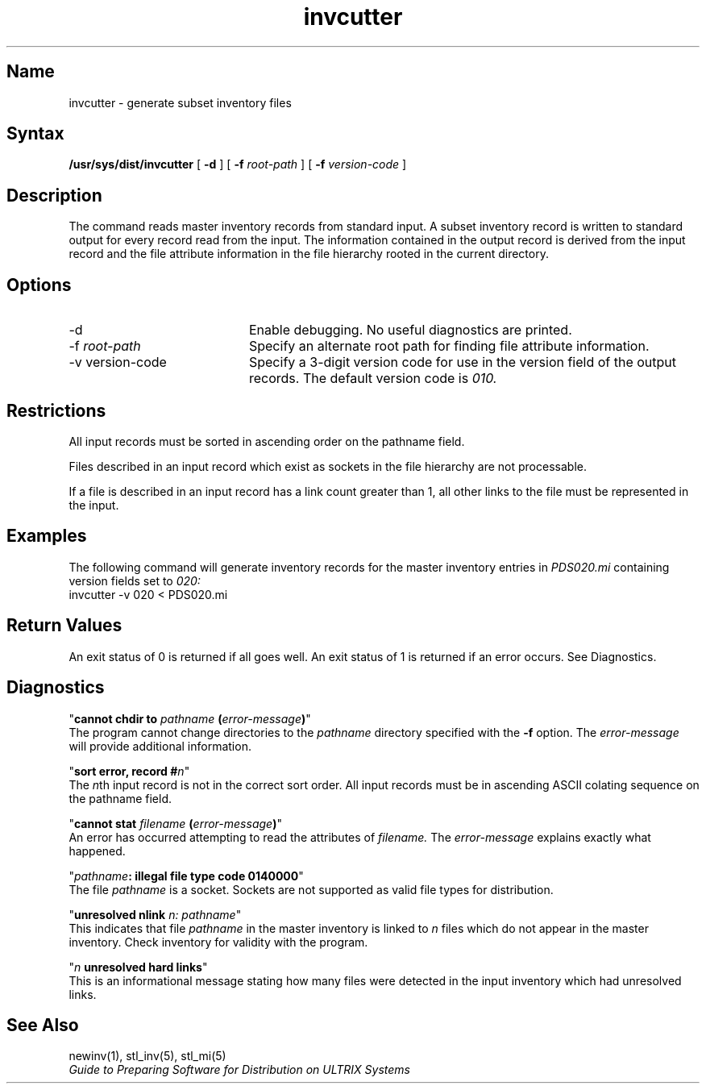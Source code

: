 .TH invcutter 1
.SH Name
invcutter \- generate subset inventory files
.SH Syntax
.B /usr/sys/dist/invcutter 
[
.B \-d
]
[
.B \-f
.I root-path
]
[
.B \-f
.I version-code
]
.SH Description
The
.PN invcutter
command reads master inventory records from standard input.
.NX R "invcutter command"
.NX R "Software kits" "producing inventory records for"
A subset inventory record is written to standard output for
every record read from the input. The information contained
in the output record is derived from the
input record and the
file attribute information in the file hierarchy rooted
in the current directory.
.SH Options
.IP \-d 20
Enable debugging. No useful diagnostics are printed.
.IP "\-f \fIroot-path\fP"
Specify an alternate root path for finding file attribute
information.
.IP "\-v version-code"
Specify a 3-digit version code for use in the version
field of the output records. The default version code is
.I 010.
.SH Restrictions
All input records must be sorted in ascending order on the
pathname field.
.PP
Files described in an input record which exist as sockets
in the file hierarchy are not processable.
.PP
If a file is described in an input record has a link count
greater than 1, all other links to the file must be represented
in the input.
.SH Examples
The following command will generate inventory records for the
master inventory entries in
.I PDS020.mi
containing version fields
set to
.I 020:
.EX
    invcutter \-v 020 < PDS020.mi
.EE
.SH Return Values
An exit status of 0 is returned if all goes well. An exit status
of 1 is returned if an error occurs. See Diagnostics.
.SH Diagnostics
"\fBcannot chdir to \fIpathname\fP (\fIerror-message\fP)\fR"
.br
The program cannot change directories to the
.I pathname
directory specified with the
.B \-f
option. The
.I error-message
will provide additional information.
.PP
"\fBsort error, record #\fIn\fR"
.br
The \fIn\fRth input record is
not in the correct sort order. All input records must be
in ascending ASCII colating sequence on the pathname field.
.PP
"\fBcannot stat \fIfilename\fP (\fIerror-message\fP)\fR"
.br
An error has occurred attempting to read the attributes of
.I filename.
The
.I error-message
explains exactly what happened.
.PP
"\fIpathname\fB: illegal file type code 0140000\fR"
.br
The file
.I pathname
is a socket. Sockets are not supported as valid file types for
distribution.
.PP
"\fBunresolved nlink\fI n: pathname\fR"
.br
This indicates that file
.I pathname
in the master inventory is linked to
.I n
files which do not appear in the master inventory. Check inventory
for validity with the
.PN newinv
program.
.PP
"\fIn\fB unresolved hard links\fR"
.br
This is an informational message stating how many files
were detected in the input inventory which had unresolved links.
.SH See Also
newinv(1), stl_inv(5), stl_mi(5)
.br
\fIGuide to Preparing Software for Distribution on ULTRIX Systems\fP
